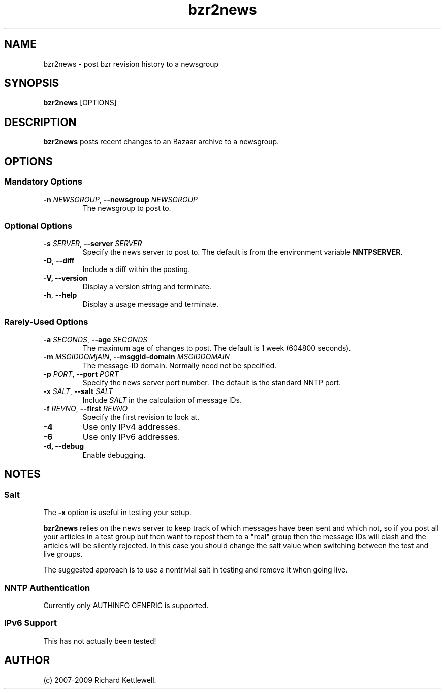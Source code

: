 .\"
.\" Copyright (C) 2007, 2008 Richard Kettlewell
.\"
.\" This program is free software; you can redistribute it and/or modify
.\" it under the terms of the GNU General Public License as published by
.\" the Free Software Foundation; either version 2 of the License, or
.\" (at your option) any later version.
.\"
.\" This program is distributed in the hope that it will be useful, but
.\" WITHOUT ANY WARRANTY; without even the implied warranty of
.\" MERCHANTABILITY or FITNESS FOR A PARTICULAR PURPOSE.  See the GNU
.\" General Public License for more details.
.\"
.\" You should have received a copy of the GNU General Public License
.\" along with this program; if not, write to the Free Software
.\" Foundation, Inc., 59 Temple Place, Suite 330, Boston, MA 02111-1307
.\" USA
.\"
.TH bzr2news 1
.SH NAME
bzr2news \- post bzr revision history to a newsgroup
.SH SYNOPSIS
.B bzr2news
.RI [OPTIONS]
.SH DESCRIPTION
.B bzr2news
posts recent changes to an Bazaar archive to a newsgroup.
.SH OPTIONS
.SS "Mandatory Options"
.TP
.B -n \fINEWSGROUP\fR, \fB--newsgroup \fINEWSGROUP\fR
The newsgroup to post to.
.SS "Optional Options"
.TP
.B -s \fISERVER\fR, \fB--server \fISERVER\fR
Specify the news server to post to.  The default is from the
environment variable \fBNNTPSERVER\fR.
.TP
.B -D\fR, \fB--diff\fR
Include a diff within the posting.
.TP
.B -V, \fB--version
Display a version string and terminate.
.TP
.B -h\fR, \fB--help
Display a usage message and terminate.
.SS "Rarely-Used Options"
.TP
.B -a \fISECONDS\fR, \fB--age \fISECONDS\fR
The maximum age of changes to post.  The default is 1 week (604800
seconds).
.TP
.B -m \fIMSGIDDOMjAIN\fR, \fB--msggid-domain \fIMSGIDDOMAIN\fR
The message-ID domain.  Normally need not be specified.
.TP
.B -p \fIPORT\fR, \fB--port \fIPORT\fR
Specify the news server port number.  The default is the standard NNTP
port.
.TP
.B -x \fISALT\fR, \fB--salt \fISALT\fR
Include \fISALT\fR in the calculation of message IDs.
.TP
.B -f \fIREVNO\fR, \fB--first \fIREVNO\fR
Specify the first revision to look at.
.TP
.B -4
Use only IPv4 addresses.
.TP
.B -6
Use only IPv6 addresses.
.TP
.B -d, \fB--debug
Enable debugging.
.SH NOTES
.SS Salt
The
.B -x
option is useful in testing your setup.
.PP
.B bzr2news
relies on the news server to keep track of which messages have been
sent and which not, so if you post all your articles in a test group
but then want to repost them to a "real" group then the message IDs
will clash and the articles will be silently rejected.  In this case
you should change the salt value when switching between the test and
live groups.
.PP
The suggested approach is to use a nontrivial salt in testing and
remove it when going live.
.SS "NNTP Authentication"
Currently only AUTHINFO GENERIC is supported.
.SS "IPv6 Support"
This has not actually been tested!
.SH AUTHOR
(c) 2007-2009 Richard Kettlewell.
